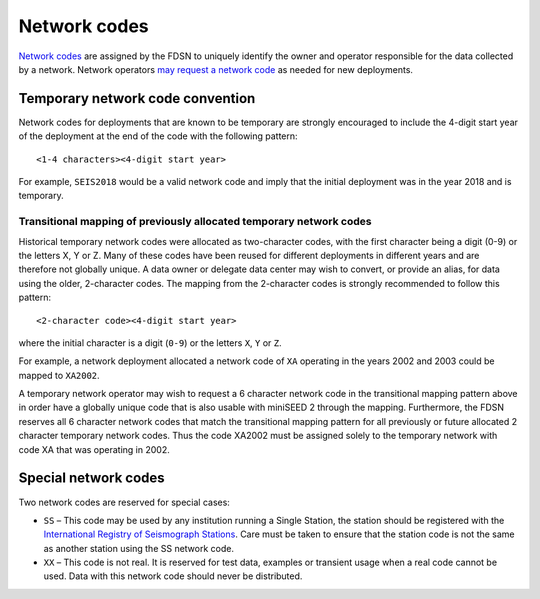 .. vim: syntax=rst

.. _network-codes:

=========================
Network codes
=========================

`Network codes <http://www.fdsn.org/networks/>`_ are assigned by the
FDSN to uniquely identify the owner and operator responsible for the
data collected by a network.  Network operators `may request a network
code <http://www.fdsn.org/networks/request/>`_ as needed for new
deployments.

Temporary network code convention
---------------------------------

Network codes for deployments that are known to be temporary are
strongly encouraged to include the 4-digit start year of the deployment
at the end of the code with the following pattern:

::

   <1-4 characters><4-digit start year>

For example, ``SEIS2018`` would be a valid network code and imply that the
initial deployment was in the year 2018 and is temporary.

.. _transitional-mapping:

Transitional mapping of previously allocated temporary network codes
^^^^^^^^^^^^^^^^^^^^^^^^^^^^^^^^^^^^^^^^^^^^^^^^^^^^^^^^^^^^^^^^^^^^

Historical temporary network codes were allocated as two-character
codes, with the first character being a digit (0-9) or the letters X,
Y or Z.  Many of these codes have been reused for different
deployments in different years and are therefore not globally
unique. A data owner or delegate data center may wish to convert, or
provide an alias, for data using the older, 2-character codes. The
mapping from the 2-character codes is strongly recommended to follow
this pattern:

::

   <2-character code><4-digit start year>

where the initial character is a digit (``0-9``) or the letters ``X``,
``Y`` or ``Z``.

For example, a network deployment allocated a network code of ``XA``
operating in the years 2002 and 2003 could be mapped to ``XA2002``.

A temporary network operator may wish to request a 6 character network
code in the transitional mapping pattern above in order have a
globally unique code that is also usable with miniSEED 2 through the
mapping. Furthermore, the FDSN reserves all 6 character network
codes that match the transitional mapping pattern for all previously
or future allocated 2 character temporary network codes. Thus the code
XA2002 must be assigned solely to the temporary network with code XA
that was operating in 2002.

Special network codes
---------------------

Two network codes are reserved for special cases:

* ``SS`` – This code may be used by any institution running a Single Station,
  the station should be registered with the `International
  Registry of Seismograph Stations <http://www.isc.ac.uk/registries/>`_.
  Care must be taken to ensure that the station code is not the same
  as another station using the SS network code.

* ``XX`` – This code is not real.  It is reserved for test data, examples or
  transient usage when a real code cannot be used.  Data with this network
  code should never be distributed.
